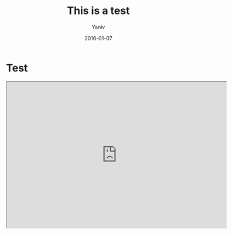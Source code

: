 #+TITLE:      This is a test
#+AUTHOR:	Yaniv
#+EMAIL:	yanivdll@gmail.com
#+DATE:     2016-01-07
#+URI:        
#+STATUS:   
#+KEYWORDS:   
#+CATEGORY:
#+TAGS:       writing
#+LANGUAGE:    en
#+OPTIONS:     H:3 num:nil toc:nil \n:nil ::t |:t ^:nil -:nil f:t *:t <:t
#+DESCRIPTION: 

* Test

#+BEGIN_HTML
<iframe width="600" height="400" marginheight="0" marginwidth="0" src="http://media.prodissues.com/slideshows/slideshow-blog-writing-meetup-1.html">
  Fallback text here for unsupporting browsers, of which there are scant few.
</iframe>
#+END_HTML
